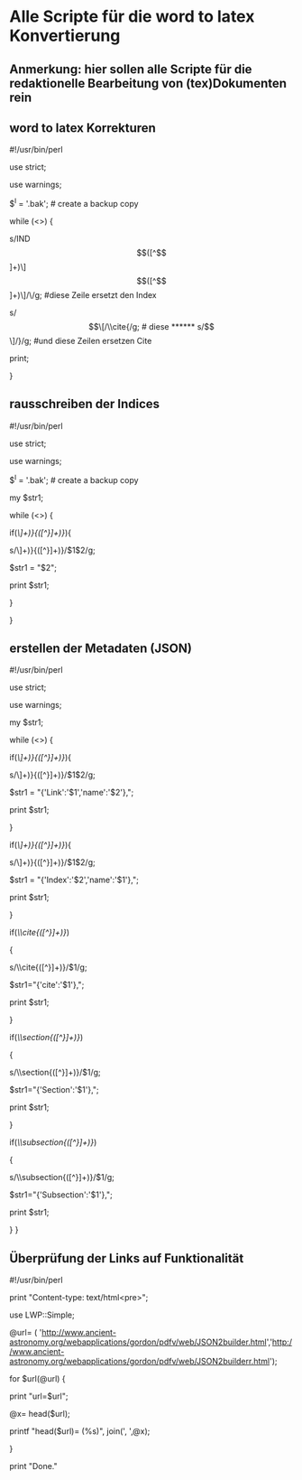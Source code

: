 * Alle Scripte für die word to latex Konvertierung

** Anmerkung: hier sollen alle Scripte für die redaktionelle Bearbeitung von (tex)Dokumenten rein


** word to latex Korrekturen
****** #!/usr/bin/perl
****** use strict;
****** use warnings;
****** $^I = '.bak'; # create a backup copy 
****** while (<>) {
****** s/IND\[([^\]]+)\]\[([^\]]+)\]/\\index{$1}{$2}/g;  #diese Zeile ersetzt den Index
****** s/\[\[/\\cite{/g; # diese 
****** s/\]\]/}/g; #und diese Zeilen ersetzen Cite
****** print; 
}

** rausschreiben der Indices


****** #!/usr/bin/perl
****** use strict;
****** use warnings;
****** $^I = '.bak'; # create a backup copy
****** my $str1;

****** while (<>) {
   
****** if(/\\index{([^}]+)}{([^}]+)}/){
****** s/\\index{([^}]+)}{([^}]+)}/$1$2/g;
****** $str1 = "$2";
****** print $str1;
****** }
****** }


** erstellen der Metadaten (JSON)

****** #!/usr/bin/perl
****** use strict;
****** use warnings;
****** my $str1;

****** while (<>) {
****** if(/\\href{([^}]+)}{([^}]+)}/){
****** s/\\href{([^}]+)}{([^}]+)}/$1$2/g;
****** $str1 = "{'Link':'$1','name':'$2'},";
******    print $str1;
******   }
******   if(/\\index{([^}]+)}{([^}]+)}/){
******   s/\\index{([^}]+)}{([^}]+)}/$1$2/g;
******   $str1 = "{'Index':'$2','name':'$1'},";
******   print $str1;
******   }
******   if(/\\cite{([^}]+)}/)
******   {
******   s/\\cite{([^}]+)}/$1/g;
******   $str1="{'cite':'$1'},";
******   print $str1;
******   }
******   if(/\\section{([^}]+)}/)
******   {
******   s/\\section{([^}]+)}/$1/g;
******   $str1="{'Section':'$1'},";
******   print $str1;
******   }
******   if(/\\subsection{([^}]+)}/)
******   {
******   s/\\subsection{([^}]+)}/$1/g;
******   $str1="{'Subsection':'$1'},";
******   print $str1;
******   } }

** Überprüfung der Links auf Funktionalität

****** #!/usr/bin/perl
****** print "Content-type: text/html\n\n<pre>";
****** use LWP::Simple;
****** @url= ( 'http://www.ancient-astronomy.org/webapplications/gordon/pdfv/web/JSON2builder.html','http://www.ancient-astronomy.org/webapplications/gordon/pdfv/web/JSON2builderr.html');
****** for $url(@url) {
****** print "url=$url\n";
****** @x= head($url);
****** printf "head($url)=\n (%s)\n", join(', ',@x);
****** }
****** print "Done."

